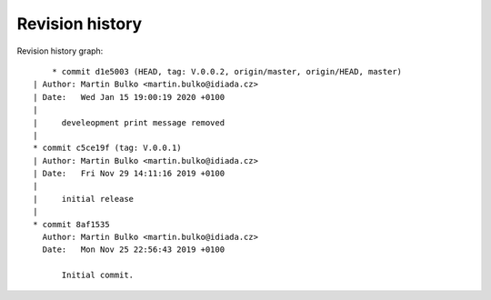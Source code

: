 
Revision history
================

Revision history graph::
    
       * commit d1e5003 (HEAD, tag: V.0.0.2, origin/master, origin/HEAD, master)
   | Author: Martin Bulko <martin.bulko@idiada.cz>
   | Date:   Wed Jan 15 19:00:19 2020 +0100
   | 
   |     develeopment print message removed
   |  
   * commit c5ce19f (tag: V.0.0.1)
   | Author: Martin Bulko <martin.bulko@idiada.cz>
   | Date:   Fri Nov 29 14:11:16 2019 +0100
   | 
   |     initial release
   |  
   * commit 8af1535
     Author: Martin Bulko <martin.bulko@idiada.cz>
     Date:   Mon Nov 25 22:56:43 2019 +0100
     
         Initial commit.
